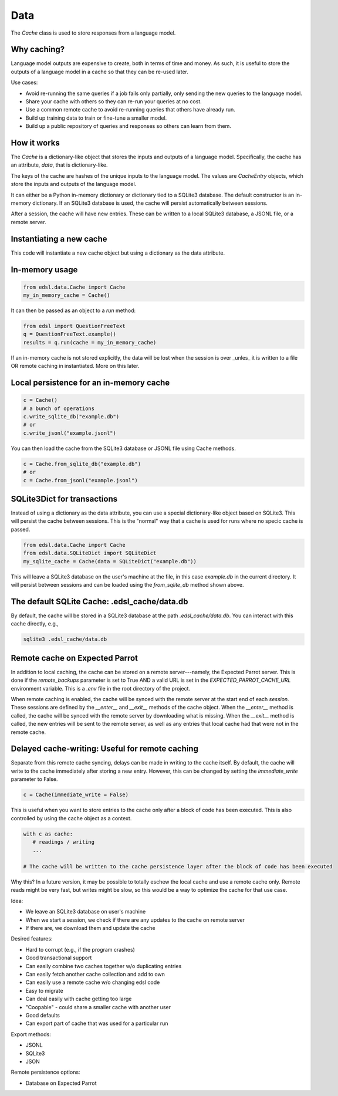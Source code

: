Data
====
The `Cache` class is used to store responses from a language model.

Why caching?
^^^^^^^^^^^^
Language model outputs are expensive to create, both in terms of time and money. 
As such, it is useful to store the outputs of a language model in a cache so that they can be re-used later.

Use cases:

* Avoid re-running the same queries if a job fails only partially, only sending the new queries to the language model.
* Share your cache with others so they can re-run your queries at no cost.
* Use a common remote cache to avoid re-running queries that others have already run.
* Build up training data to train or fine-tune a smaller model.
* Build up a public repository of queries and responses so others can learn from them.

How it works
^^^^^^^^^^^^
The `Cache` is a dictionary-like object that stores the inputs and outputs of a language model.
Specifically, the cache has an attribute, `data`, that is dictionary-like. 

The keys of the cache are hashes of the unique inputs to the language model.
The values are `CacheEntry` objects, which store the inputs and outputs of the language model.

It can either be a Python in-memory dictionary or dictionary tied to a SQLite3 database.
The default constructor is an in-memory dictionary.
If an SQLite3 database is used, the cache will persist automatically between sessions.

After a session, the cache will have new entries. 
These can be written to a local SQLite3 database, a JSONL file, or a remote server.

Instantiating a new cache
^^^^^^^^^^^^^^^^^^^^^^^^^
This code will instantiate a new cache object but using a dictionary as the data attribute.

In-memory usage
^^^^^^^^^^^^^^^

.. code-block:: python

    from edsl.data.Cache import Cache
    my_in_memory_cache = Cache()

It can then be passed as an object to a `run` method:

.. code-block:: python

    from edsl import QuestionFreeText
    q = QuestionFreeText.example()
    results = q.run(cache = my_in_memory_cache)

If an in-memory cache is not stored explicitly, the data will be lost when the session is over _unles_ it is written to a file OR
remote caching in instantiated.
More on this later. 

Local persistence for an in-memory cache
^^^^^^^^^^^^^^^^^^^^^^^^^^^^^^^^^^^^^^^^
.. code-block:: python

   c = Cache()
   # a bunch of operations
   c.write_sqlite_db("example.db")
   # or 
   c.write_jsonl("example.jsonl")

You can then load the cache from the SQLite3 database or JSONL file using Cache methods.

.. code-block:: python

   c = Cache.from_sqlite_db("example.db")
   # or
   c = Cache.from_jsonl("example.jsonl")

SQLite3Dict for transactions
^^^^^^^^^^^^^^^^^^^^^^^^^^^^
Instead of using a dictionary as the data attribute, you can use a special dictionary-like object based on 
SQLite3. This will persist the cache between sessions.
This is the "normal" way that a cache is used for runs where no specic cache is passed. 

.. code-block:: python

   from edsl.data.Cache import Cache
   from edsl.data.SQLiteDict import SQLiteDict
   my_sqlite_cache = Cache(data = SQLiteDict("example.db"))

This will leave a SQLite3 database on the user's machine at the file, in this case `example.db` in the current directory.
It will persist between sessions and can be loaded using the `from_sqlite_db` method shown above.

The default SQLite Cache: .edsl_cache/data.db
^^^^^^^^^^^^^^^^^^^^^^^^^^^^^^^^^^^^^^^^^^^^^
By default, the cache will be stored in a SQLite3 database at the path `.edsl_cache/data.db`.
You can interact with this cache directly, e.g., 

.. code-block:: bash 

    sqlite3 .edsl_cache/data.db


Remote cache on Expected Parrot
^^^^^^^^^^^^^^^^^^^^^^^^^^^^^^^
In addition to local caching, the cache can be stored on a remote server---namely, the Expected Parrot server.
This is done if the `remote_backups` parameter is set to True AND a valid URL is set in the `EXPECTED_PARROT_CACHE_URL` environment variable.
This is a `.env` file in the root directory of the project.

When remote caching is enabled, the cache will be synced with the remote server at the start end of each `session.`
These sessions are defined by the `__enter__` and `__exit__` methods of the cache object.
When the `__enter__` method is called, the cache will be synced with the remote server by downloading what is missing. 
When the `__exit__` method is called, the new entries will be sent to the remote server, as well as any entries that local 
cache had that were not in the remote cache.

Delayed cache-writing: Useful for remote caching
^^^^^^^^^^^^^^^^^^^^^^^^^^^^^^^^^^^^^^^^^^^^^^^^
Separate from this remote cache syncing, delays can be made in writing to the cache itself. 
By default, the cache will write to the cache immediately after storing a new entry.
However, this can be changed by setting the `immediate_write` parameter to False.

.. code-block:: python

    c = Cache(immediate_write = False)

This is useful when you want to store entries to the cache only after a block of code has been executed.
This is also controlled by using the cache object as a context. 

.. code-block:: python

   with c as cache:
      # readings / writing 
      ...

   # The cache will be written to the cache persistence layer after the block of code has been executed
    

Why this? In a future version, it may be possible to totally eschew the local cache and use a remote cache only.
Remote reads might be very fast, but writes might be slow, so this would be a way to optimize the cache for that use case.        


Idea: 

- We leave an SQLite3 database on user's machine
- When we start a session, we check if there are any updates to the cache on remote server
- If there are, we download them and update the cache

Desired features:

- Hard to corrupt (e.g., if the program crashes)
- Good transactional support
- Can easily combine two caches together w/o duplicating entries
- Can easily fetch another cache collection and add to own
- Can easily use a remote cache w/o changing edsl code 
- Easy to migrate 
- Can deal easily with cache getting too large 
- "Coopable" - could share a smaller cache with another user
- Good defaults
- Can export part of cache that was used for a particular run

Export methods: 

- JSONL
- SQLite3
- JSON

Remote persistence options:

- Database on Expected Parrot 
